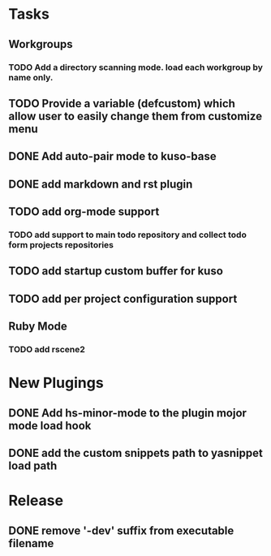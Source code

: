 * Tasks
** Workgroups
*** TODO Add a directory scanning mode. load each workgroup by name only.
** TODO Provide a variable (defcustom) which allow user to easily change them from customize menu
** DONE Add auto-pair mode to kuso-base
** DONE add markdown and rst plugin
** TODO add org-mode support
*** TODO add support to main todo repository and collect todo form projects repositories
** TODO add startup custom buffer for kuso
** TODO add per project configuration support
** Ruby Mode
*** TODO add rscene2
* New Plugings
** DONE Add hs-minor-mode to the plugin mojor mode load hook
** DONE add the custom snippets path to yasnippet load path

* Release
** DONE remove '-dev' suffix from executable filename
